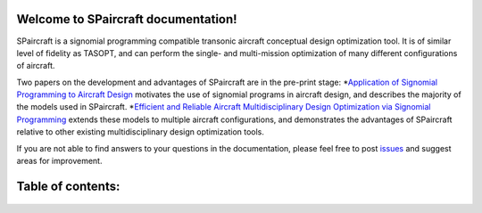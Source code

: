 .. SPaircraft documentation master file, created by
   sphinx-quickstart on Sat May 06 14:21:15 2017.
   You can adapt this file completely to your liking, but it should at least
   contain the root `toctree` directive.

Welcome to SPaircraft documentation!
====================================

|picD8| |picRJ|

.. |picD8| image:: D82-1.png
    :width: 45%

.. |picRJ| image:: optimalRJ-1.png
    :width: 45%

SPaircraft is a signomial programming compatible transonic aircraft conceptual design optimization tool.
It is of similar level of fidelity as TASOPT, and can perform the single- and multi-mission optimization of many
different configurations of aircraft.

Two papers on the development and advantages of SPaircraft are in the pre-print stage:
*`Application of Signomial Programming to Aircraft Design
<http://hoburg.mit.edu/publications/spajoa_watermark.pdf>`_ motivates the use of signomial
programs in aircraft design, and describes the majority of the models
used in SPaircraft.
*`Efficient and Reliable Aircraft Multidisciplinary
Design Optimization via Signomial Programming
<http://hoburg.mit.edu/publications/SP_tasopt_watermark.pdf>`_ extends these models to multiple
aircraft configurations, and demonstrates the advantages of SPaircraft relative to other existing
multidisciplinary design optimization tools.

If you are not able to find answers to your questions in the documentation,
please feel free to post `issues <https://github.com/convexengineering/SPaircraft/issues>`_
and suggest areas for improvement.

Table of contents:
==================
    .. toctree::
        :maxdepth: 2

        SPaircraft101
        Installation
        availModels
        subModels
        system
        wing
        vt
        ht
        fuselage
        engine
        lg
        Debugging
